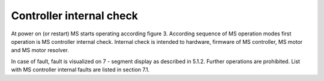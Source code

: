 ==========================
Controller internal check
==========================

At power on (or restart) MS starts operating according figure 3. According sequence of 
MS operation modes first operation is MS controller internal check. Internal check is 
intended to hardware, firmware of MS controller, MS motor and MS motor resolver. 

In case of fault, fault is visualized on 7 - segment display as described in 5.1.2. 
Further operations are prohibited. List with MS controller internal faults are listed 
in section 7.1.